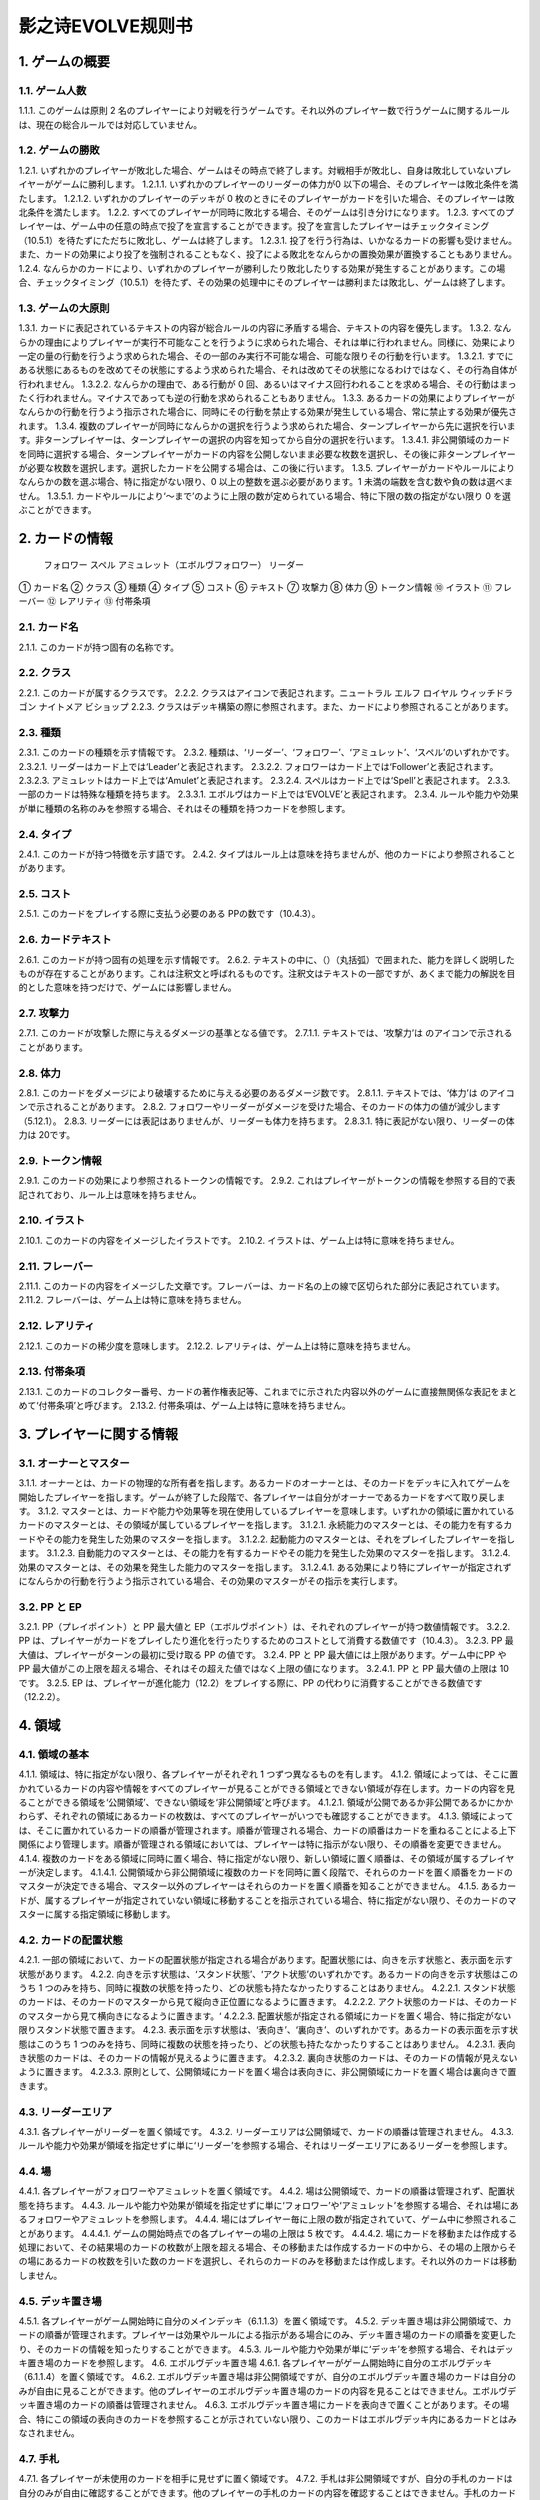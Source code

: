 ======
影之诗EVOLVE规则书
======

1. ゲームの概要 
======

1.1. ゲーム人数
------
1.1.1. このゲームは原則 2 名のプレイヤーにより対戦を行うゲームです。それ以外のプレイヤー数で行うゲームに関するルールは、現在の総合ルールでは対応していません。

1.2. ゲームの勝敗
------
1.2.1. いずれかのプレイヤーが敗北した場合、ゲームはその時点で終了します。対戦相手が敗北し、自身は敗北していないプレイヤーがゲームに勝利します。
1.2.1.1. いずれかのプレイヤーのリーダーの体力が0 以下の場合、そのプレイヤーは敗北条件を満たします。
1.2.1.2. いずれかのプレイヤーのデッキが 0 枚のときにそのプレイヤーがカードを引いた場合、そのプレイヤーは敗北条件を満たします。
1.2.2. すべてのプレイヤーが同時に敗北する場合、そのゲームは引き分けになります。
1.2.3. すべてのプレイヤーは、ゲーム中の任意の時点で投了を宣言することができます。投了を宣言したプレイヤーはチェックタイミング（10.5.1）を待たずにただちに敗北し、ゲームは終了します。
1.2.3.1. 投了を行う行為は、いかなるカードの影響も受けません。また、カードの効果により投了を強制されることもなく、投了による敗北をなんらかの置換効果が置換することもありません。
1.2.4. なんらかのカードにより、いずれかのプレイヤーが勝利したり敗北したりする効果が発生することがあります。この場合、チェックタイミング（10.5.1）を待たず、その効果の処理中にそのプレイヤーは勝利または敗北し、ゲームは終了します。

1.3. ゲームの大原則
------
1.3.1. カードに表記されているテキストの内容が総合ルールの内容に矛盾する場合、テキストの内容を優先します。
1.3.2. なんらかの理由によりプレイヤーが実行不可能なことを行うように求められた場合、それは単に行われません。同様に、効果により一定の量の行動を行うよう求められた場合、その一部のみ実行不可能な場合、可能な限りその行動を行います。
1.3.2.1. すでにある状態にあるものを改めてその状態にするよう求められた場合、それは改めてその状態になるわけではなく、その行為自体が行われません。
1.3.2.2. なんらかの理由で、ある行動が 0 回、あるいはマイナス回行われることを求める場合、その行動はまったく行われません。マイナスであっても逆の行動を求められることもありません。
1.3.3. あるカードの効果によりプレイヤーがなんらかの行動を行うよう指示された場合に、同時にその行動を禁止する効果が発生している場合、常に禁止する効果が優先されます。
1.3.4. 複数のプレイヤーが同時になんらかの選択を行うよう求められた場合、ターンプレイヤーから先に選択を行います。非ターンプレイヤーは、ターンプレイヤーの選択の内容を知ってから自分の選択を行います。
1.3.4.1. 非公開領域のカードを同時に選択する場合、ターンプレイヤーがカードの内容を公開しないまま必要な枚数を選択し、その後に非ターンプレイヤーが必要な枚数を選択します。選択したカードを公開する場合は、この後に行います。
1.3.5. プレイヤーがカードやルールによりなんらかの数を選ぶ場合、特に指定がない限り、0 以上の整数を選ぶ必要があります。1 未満の端数を含む数や負の数は選べません。
1.3.5.1. カードやルールにより‘～まで’のように上限の数が定められている場合、特に下限の数の指定がない限り 0 を選ぶことができます。

2. カードの情報
======
 フォロワー スペル アミュレット（エボルヴフォロワー） リーダー
① カード名
② クラス
③ 種類
④ タイプ
⑤ コスト
⑥ テキスト
⑦ 攻撃力
⑧ 体力
⑨ トークン情報
⑩ イラスト
⑪ フレーバー
⑫ レアリティ
⑬ 付帯条項

2.1. カード名
------
2.1.1. このカードが持つ固有の名称です。

2.2. クラス
------
2.2.1. このカードが属するクラスです。
2.2.2. クラスはアイコンで表記されます。ニュートラル エルフ ロイヤル ウィッチドラゴン ナイトメア ビショップ
2.2.3. クラスはデッキ構築の際に参照されます。また、カードにより参照されることがあります。

2.3. 種類
------
2.3.1. このカードの種類を示す情報です。
2.3.2. 種類は、‘リーダー’、‘フォロワー’、‘アミュレット’、‘スペル’のいずれかです。
2.3.2.1. リーダーはカード上では‘Leader’と表記されます。
2.3.2.2. フォロワーはカード上では‘Follower’と表記されます。
2.3.2.3. アミュレットはカード上では‘Amulet’と表記されます。
2.3.2.4. スペルはカード上では‘Spell’と表記されます。
2.3.3. 一部のカードは特殊な種類を持ちます。
2.3.3.1. エボルヴはカード上では‘EVOLVE’と表記されます。
2.3.4. ルールや能力や効果が単に種類の名称のみを参照する場合、それはその種類を持つカードを参照します。

2.4. タイプ
------
2.4.1. このカードが持つ特徴を示す語です。
2.4.2. タイプはルール上は意味を持ちませんが、他のカードにより参照されることがあります。

2.5. コスト
------
2.5.1. このカードをプレイする際に支払う必要のある PPの数です（10.4.3）。

2.6. カードテキスト
------
2.6.1. このカードが持つ固有の処理を示す情報です。
2.6.2. テキストの中に、（）（丸括弧）で囲まれた、能力を詳しく説明したものが存在することがあります。これは注釈文と呼ばれるものです。注釈文はテキストの一部ですが、あくまで能力の解説を目的とした意味を持つだけで、ゲームには影響しません。

2.7. 攻撃力
------
2.7.1. このカードが攻撃した際に与えるダメージの基準となる値です。
2.7.1.1. テキストでは、‘攻撃力’は のアイコンで示されることがあります。

2.8. 体力
------
2.8.1. このカードをダメージにより破壊するために与える必要のあるダメージ数です。
2.8.1.1. テキストでは、‘体力’は のアイコンで示されることがあります。
2.8.2. フォロワーやリーダーがダメージを受けた場合、そのカードの体力の値が減少します（5.12.1）。
2.8.3. リーダーには表記はありませんが、リーダーも体力を持ちます。
2.8.3.1. 特に表記がない限り、リーダーの体力は 20です。

2.9. トークン情報
------
2.9.1. このカードの効果により参照されるトークンの情報です。
2.9.2. これはプレイヤーがトークンの情報を参照する目的で表記されており、ルール上は意味を持ちません。

2.10. イラスト
------
2.10.1. このカードの内容をイメージしたイラストです。
2.10.2. イラストは、ゲーム上は特に意味を持ちません。

2.11. フレーバー
------
2.11.1. このカードの内容をイメージした文章です。フレーバーは、カード名の上の線で区切られた部分に表記されています。
2.11.2. フレーバーは、ゲーム上は特に意味を持ちません。

2.12. レアリティ
------
2.12.1. このカードの稀少度を意味します。
2.12.2. レアリティは、ゲーム上は特に意味を持ちません。

2.13. 付帯条項
------
2.13.1. このカードのコレクター番号、カードの著作権表記等、これまでに示された内容以外のゲームに直接無関係な表記をまとめて‘付帯条項’と呼びます。
2.13.2. 付帯条項は、ゲーム上は特に意味を持ちません。

3. プレイヤーに関する情報 
======

3.1. オーナーとマスター
------
3.1.1. オーナーとは、カードの物理的な所有者を指します。あるカードのオーナーとは、そのカードをデッキに入れてゲームを開始したプレイヤーを指します。ゲームが終了した段階で、各プレイヤーは自分がオーナーであるカードをすべて取り戻します。
3.1.2. マスターとは、カードや能力や効果等を現在使用しているプレイヤーを意味します。いずれかの領域に置かれているカードのマスターとは、その領域が属しているプレイヤーを指します。
3.1.2.1. 永続能力のマスターとは、その能力を有するカードやその能力を発生した効果のマスターを指します。
3.1.2.2. 起動能力のマスターとは、それをプレイしたプレイヤーを指します。
3.1.2.3. 自動能力のマスターとは、その能力を有するカードやその能力を発生した効果のマスターを指します。
3.1.2.4. 効果のマスターとは、その効果を発生した能力のマスターを指します。
3.1.2.4.1. ある効果により特にプレイヤーが指定されずになんらかの行動を行うよう指示されている場合、その効果のマスターがその指示を実行します。

3.2. PP と EP
------
3.2.1. PP（プレイポイント）と PP 最大値と EP（エボルヴポイント）は、それぞれのプレイヤーが持つ数値情報です。
3.2.2. PP は、プレイヤーがカードをプレイしたり進化を行ったりするためのコストとして消費する数値です（10.4.3）。
3.2.3. PP 最大値は、プレイヤーがターンの最初に受け取る PP の値です。
3.2.4. PP と PP 最大値には上限があります。ゲーム中にPP や PP 最大値がこの上限を超える場合、それはその超えた値ではなく上限の値になります。
3.2.4.1. PP と PP 最大値の上限は 10 です。
3.2.5. EP は、プレイヤーが進化能力（12.2）をプレイする際に、PP の代わりに消費することができる数値です（12.2.2）。

4. 領域 
======

4.1. 領域の基本
------
4.1.1. 領域は、特に指定がない限り、各プレイヤーがそれぞれ 1 つずつ異なるものを有します。
4.1.2. 領域によっては、そこに置かれているカードの内容や情報をすべてのプレイヤーが見ることができる領域とできない領域が存在します。カードの内容を見ることができる領域を‘公開領域’、できない領域を‘非公開領域’と呼びます。
4.1.2.1. 領域が公開であるか非公開であるかにかかわらず、それぞれの領域にあるカードの枚数は、すべてのプレイヤーがいつでも確認することができます。
4.1.3. 領域によっては、そこに置かれているカードの順番が管理されます。順番が管理される場合、カードの順番はカードを重ねることによる上下関係により管理します。順番が管理される領域においては、プレイヤーは特に指示がない限り、その順番を変更できません。
4.1.4. 複数のカードをある領域に同時に置く場合、特に指定がない限り、新しい領域に置く順番は、その領域が属するプレイヤーが決定します。
4.1.4.1. 公開領域から非公開領域に複数のカードを同時に置く段階で、それらのカードを置く順番をカードのマスターが決定できる場合、マスター以外のプレイヤーはそれらのカードを置く順番を知ることができません。
4.1.5. あるカードが、属するプレイヤーが指定されていない領域に移動することを指示されている場合、特に指定がない限り、そのカードのマスターに属する指定領域に移動します。

4.2. カードの配置状態
------
4.2.1. 一部の領域において、カードの配置状態が指定される場合があります。配置状態には、向きを示す状態と、表示面を示す状態があります。
4.2.2. 向きを示す状態は、‘スタンド状態’、‘アクト状態’のいずれかです。あるカードの向きを示す状態はこのうち 1 つのみを持ち、同時に複数の状態を持ったり、どの状態も持たなかったりすることはありません。
4.2.2.1. スタンド状態のカードは、そのカードのマスターから見て縦向き正位置になるように置きます。
4.2.2.2. アクト状態のカードは、そのカードのマスターから見て横向きになるように置きます。‘
4.2.2.3. 配置状態が指定される領域にカードを置く場合、特に指定がない限りスタンド状態で置きます。
4.2.3. 表示面を示す状態は、‘表向き’、‘裏向き’、のいずれかです。あるカードの表示面を示す状態はこのうち 1 つのみを持ち、同時に複数の状態を持ったり、どの状態も持たなかったりすることはありません。
4.2.3.1. 表向き状態のカードは、そのカードの情報が見えるように置きます。
4.2.3.2. 裏向き状態のカードは、そのカードの情報が見えないように置きます。
4.2.3.3. 原則として、公開領域にカードを置く場合は表向きに、非公開領域にカードを置く場合は裏向きで置きます。

4.3. リーダーエリア
------
4.3.1. 各プレイヤーがリーダーを置く領域です。
4.3.2. リーダーエリアは公開領域で、カードの順番は管理されません。
4.3.3. ルールや能力や効果が領域を指定せずに単に‘リーダー’を参照する場合、それはリーダーエリアにあるリーダーを参照します。

4.4. 場
------
4.4.1. 各プレイヤーがフォロワーやアミュレットを置く領域です。
4.4.2. 場は公開領域で、カードの順番は管理されず、配置状態を持ちます。
4.4.3. ルールや能力や効果が領域を指定せずに単に‘フォロワー’や‘アミュレット’を参照する場合、それは場にあるフォロワーやアミュレットを参照します。
4.4.4. 場にはプレイヤー毎に上限の数が指定されていて、ゲーム中に参照されることがあります。
4.4.4.1. ゲームの開始時点での各プレイヤーの場の上限は 5 枚です。
4.4.4.2. 場にカードを移動または作成する処理において、その結果場のカードの枚数が上限を超える場合、その移動または作成するカードの中から、その場の上限からその場にあるカードの枚数を引いた数のカードを選択し、それらのカードのみを移動または作成します。それ以外のカードは移動しません。

4.5. デッキ置き場
------
4.5.1. 各プレイヤーがゲーム開始時に自分のメインデッキ（6.1.1.3）を置く領域です。
4.5.2. デッキ置き場は非公開領域で、カードの順番が管理されます。プレイヤーは効果やルールによる指示がある場合にのみ、デッキ置き場のカードの順番を変更したり、そのカードの情報を知ったりすることができます。
4.5.3. ルールや能力や効果が単に‘デッキ’を参照する場合、それはデッキ置き場のカードを参照します。
4.6. エボルヴデッキ置き場
4.6.1. 各プレイヤーがゲーム開始時に自分のエボルヴデッキ（6.1.1.4）を置く領域です。
4.6.2. エボルヴデッキ置き場は非公開領域ですが、自分のエボルヴデッキ置き場のカードは自分のみが自由に見ることができます。他のプレイヤーのエボルヴデッキ置き場のカードの内容を見ることはできません。エボルヴデッキ置き場のカードの順番は管理されません。
4.6.3. エボルヴデッキ置き場にカードを表向きで置くことがあります。その場合、特にこの領域の表向きのカードを参照することが示されていない限り、このカードはエボルヴデッキ内にあるカードとはみなされません。

4.7. 手札
------
4.7.1. 各プレイヤーが未使用のカードを相手に見せずに置く領域です。
4.7.2. 手札は非公開領域ですが、自分の手札のカードは自分のみが自由に確認することができます。他のプレイヤーの手札のカードの内容を確認することはできません。手札のカードの順番は管理されません。
4.7.3. 手札にはプレイヤー毎に上限の数が指定されていて、ゲーム中に参照されることがあります。
4.7.3.1. ゲームの開始時点での各プレイヤーの手札の上限は 7 枚です。

4.8. EX エリア
------
4.8.1. 各プレイヤーが未使用のカードを相手に公開して置く領域です。
4.8.2. EX エリアは公開領域です。EX エリアのカードの順番は管理されません。
4.8.3. EX エリアにはプレイヤー毎に上限の数が指定されていて、ゲーム中に参照されることがあります。
4.8.3.1. ゲームの開始時点での各プレイヤーの EXエリアの上限は 5 枚です。
4.8.3.2. EX エリアにカードを移動または作成する処理において、その結果 EX エリアのカードの枚数が上限を超える場合、その移動または作成するカードの中から、その EX エリアの上限からその EX エリアにあるカードの枚数を引いた数のカードを選択し、それらのカードのみを移動または作成します。それ以外のカードは移動または作成しません。
4.8.3.3. EX エリアのカードになんらかの効果が適用されている状態で、そのカードが EX エリアから直接場に出る場合、場に置かれたカードにも同じ効果が適用されます。

4.9. 墓場
------
4.9.1. 各プレイヤーの使用済みのカードを置く領域です。
4.9.2. 墓場は公開領域です。この領域のカードは表向きで置き、いずれのプレイヤーも自由に内容を見ることができます。墓場のカードの順番は管理されません。

4.10. 消滅領域
------
4.10.1. 各プレイヤーの消滅したカードを置く領域です。
4.10.2. 消滅領域は原則として公開領域で、この領域のカードは表示面の状態を持ちます。特に指示がない限り、消滅したカードは表向きで置きます。消滅領域のカードの順番は管理されません。

4.11. 解決領域
------
4.11.1. ゲームの進行中に、カードや能力を一時的に置く領域です。解決領域は両プレイヤーが共有して使用する領域が 1 つだけ存在します。
4.11.2. 解決領域は公開領域で、カードの順番が管理されます。この領域にカードを置く場合、これまでに置かれているカードの上に置きます。

4.12. 進化領域
------
4.12.1. 各プレイヤーが進化に使用したエボルヴカードを置く領域です。
4.12.2. 進化領域は公開領域で、カードの順番は管理されません。

5. 特定表記 
======

5.1. 概要
------
5.1.1. 特定表記とは、このゲームを行う際に特別な意味を持つ行動の指示または状態、またはテキスト上の表記を意味します。

5.2. PP
------
5.2.1. テキスト中に緑色の丸つき数字 で表記される数は、その数の PP（3.2.2）を意味します。

5.3. スタンドする/アクトする
------
5.3.1. カードを‘スタンドする’または‘アクトする’指示がある場合、指定されたカードの向きをその指示に応じて、スタンド状態かアクト状態にします。

5.4. 置く/出す
------
5.4.1. カードを指定領域に‘置く’あるいは‘出す’指示がある場合、そのカードをその領域に移動します。
5.4.2. ‘『（トークン名称）』（数値）枚を（領域）に置く’指示がある場合、その名称のトークンを自分の指定の領域に指定数作成します（9.1.2）。
5.4.2.1. ‘『（トークン名称）』を（指定数）出す’指示は‘『（トークン名称）』を自分の場に置く’を意味します。

5.5. 破壊する
------
5.5.1. 場のカードを‘破壊する’指示がある場合、そのカードをオーナーの墓場に移動します。

5.6. 消滅する
------
5.6.1. カードを‘消滅する’指示がある場合、そのカードをオーナーの消滅領域に移動します。

5.7. 探す
------
5.7.1. デッキから特定条件のカードを‘探す’指示がある場合、デッキの内容を自分のみが確認し、該当するカードを見つけます。
5.7.1.1. 特定条件が枚数のみの場合、その枚数のカードを見つける義務があります。見つけないことは選択できません。
5.7.1.2. 特定条件に枚数以外の条件がある場合、デッキ内にそのカードがあることは保証されません。その条件に合致するカードがあっても、そのカードを見つけないことを選択できます。
5.7.2. デッキからカードを探し、その見つけたカードを指定の領域に移動した、またはカードを見つけなかった後、そのデッキをシャッフルします。

5.8. シャッフルする
------
5.8.1. デッキを‘シャッフルする’指示がある場合、そのデッキ置き場が属するプレイヤーは、そのデッキ置き場にあるカードの順番を無作為に変更します。
5.8.1.1. デッキ置き場が 0 枚または 1 枚の状態のときにそのデッキ置き場をシャッフルする指示がある場合、そこにあるカードの順番は変更されませんが、シャッフルは行われたものとして扱います。

5.9. 引く
------
5.9.1. カードを‘1 枚引く’指示がある場合、指定プレイヤーのデッキ置き場の一番上のカードを、指定プレイヤーの手札に移動します。
5.9.1.1. この指示の実行の際に、そのプレイヤーのデッキ置き場にカードがない場合、そのプレイヤーは次のルール処理でゲームに敗北します（11.2.2）。
5.9.2. カードを‘N 枚引く’指示がある場合、指定プレイヤーはカードを 1 枚引く行動を N 回繰り返します。
5.9.3. カードを‘N 枚まで引く’指示がある場合、指定プレイヤーは以下を実行します。
5.9.3.1. 指定プレイヤーはこの指示を終了することができます。
5.9.3.2. 指定プレイヤーはカードを 1 枚引きます。
5.9.3.3. この指示により 5.9.3.2 を実行した回数が N回に達していた場合、この指示を終了します。そうでない場合、5.9.3.1 に戻ります。

5.10. 上から見る
------
5.10.1. ‘デッキを上から N 枚見る’指示がある場合、指定プレイヤーはそのデッキ置き場の一番上から N 枚の情報を知ることができます。
5.10.2. ‘デッキ置き場を上から N 枚まで見る’指示がある場合、以下を実行します。
5.10.2.1. 枚数として 1 を指定します。
5.10.2.2. 指定プレイヤーはこの指示を終了することができます。
5.10.2.3. 指定プレイヤーは、デッキ置き場の一番上から指定枚数枚目のカードの情報を知ることができます。
5.10.2.4. この指示により 5.10.2.3 を実行した回数がN 回に達していた場合、この指示を終了します。そうでない場合、5.10.2.2 に戻ります。

5.11. 入れ替える
------
5.11.1. あるカードと別のカードを‘入れ替える’指示がある場合、その前者のカードを後者のカードのある領域へ、後者のカードを前者のカードのある領域へ同時に移動します。
5.11.2. なんらかの理由で、入れ替える指示の実行時にいずれかのカードがもう一方の領域へ移動できない場合、その指示は実行されません。

5.12. ダメージ（を与える）
------
5.12.1. フォロワーやリーダーに‘（数値）ダメージ’または‘（数値）ダメージを与える’指示がある場合、そのフォロワーやリーダーの体力を（数値）に等しい値減少させます。
5.12.1.1. これにより、体力は負の値になることがありえます。

5.13. （PP を）回復する
------
5.13.1. あるプレイヤーの PP をある値‘回復する’指示がある場合、そのプレイヤーの現在の PP にその値を加算します。
5.13.1.1. これによりそのプレイヤーの PP がそのプレイヤーの PP 最大値を超える場合、その PPは PP にその値を加算するのではなくその PP最大値になります。

5.14. 進化する
------
5.14.1. あるフォロワーを‘進化する’指示がある場合、そのフォロワーのオーナーのエボルヴデッキ置き場のカードのうちそのフォロワーと同じカード名のカードを 1 枚公開し、それをそのオーナーの進化領域に置いた上で、それを場のフォロワーに関連付けます。
5.14.1.1. この処理を実行することにより、このフォロワーが‘進化した’事象が発生します。
5.14.1.2. ゲーム上はこの関連付けは、元のフォロワーに進化領域のフォロワーを重ねることで示します。
5.14.2. これ以降、場のフォロワーに進化領域のカードが関連付けられている間、そのフォロワーのカードの情報は、コストを除きその進化領域のカードの情報を持つものとして扱います（10.9.1.1.1）。
5.14.3. フォロワーが進化した場合においても、そのフォロワーは引き続きそれ以前と同一のフォロワーであるとみなされます。それのカードのスタンド/アクト状態は変わらず、それに適用されていた効果も引き続き適用され続けます。それがダメージ等により元の体力から失った体力は、進化後も同じ値が失われています。
5.14.4. 場のフォロワーが場以外に移動する場合、その移動直後にそのカードに関連付けられている進化領域とのカードとの関連付けを失います。

5.15. 変身する
------
5.15.1. あるカードを‘『（トークン名）』に変身する’指示がある場合、そのカードを消滅し、新たにその領域に（ト―クン名）のトークンを、消滅したカードの枚数と同じ数作成します。

5.16. チョイスする
------
5.16.1. テキストに‘チョイスする’指示がある場合、その後の選択肢からそのチョイスで指定された個数の選択肢を選択し、その内容を実行します。
5.16.1.1. 選択肢は‘【（数値）】（テキスト）’という形で表記され、次の数値表記の直前まで、またはその能力のテキストの最後までがその数値に対応する選択肢です。
5.16.1.2. この処理によりある選択肢を選択した場合、その処理においてはそれ以外の選択肢は存在しないものとして扱います。

6. ゲームの準備 
======

6.1. カードの準備
------
6.1.1. 各プレイヤーは、ゲームの開始前に自身のカードによるリーダーカードとメインデッキとエボルヴデッキを用意します。
6.1.1.1. リーダーカードは 1 枚のみ用意します。
6.1.1.2. メインデッキやエボルヴデッキのカードのクラスは、リーダーと同一のクラスかニュートラルである必要があります。
6.1.1.3. メインデッキは 40 枚以上 50 枚以下のカードで構成します。メインデッキ内にはリーダーカードや特殊な種類がエボルヴやトークンであるカードは入れられません。
6.1.1.4. エボルヴデッキは 0 枚以上 10 枚以下のカードで構成します。エボルヴデッキ内には特殊な種類がエボルヴであるカードのみが入れられます。
6.1.1.5. 同一のカード名のカードは、メインデッキとエボルヴデッキにそれぞれ 3 枚ずつ（計 6 枚）まで入れることができます。
6.1.2. デッキの構築条件に関する永続能力は、上記のデッキ構築条件を置換する置換効果として適用されます。ゲームの開始以降はその能力は無効（10.3.2）になります。

6.2. ゲーム前の手順
------
6.2.1. ゲームの開始前に、各プレイヤーは以下の手順を実行します。
6.2.1.1. このゲームで使用する自身のリーダーカードとメインデッキとエボルヴデッキを提示します。
6.2.1.1.1. エボルヴデッキのカードが 0 枚である場合は、エボルヴデッキがないことを提示します。
6.2.1.2. 各プレイヤーはリーダーカードをリーダーエリアに置きます。
6.2.1.3. 各プレイヤーはメインデッキを自身のデッキ置き場に置き、それをシャッフルします。
6.2.1.4. エボルヴデッキのある各プレイヤーはエボルヴデッキをエボルヴデッキ置き場に置きます。
6.2.1.5. 無作為にいずれか 1 人のプレイヤーを決定し、そのプレイヤーは自分が先攻か後攻かを選択します。
6.2.1.6. 各プレイヤーは自分のデッキの一番上から
4 枚のカードを自分の手札に移動します。
6.2.1.7. 先攻プレイヤーから順に各プレイヤーは、望むのであれば自分の手札のカードを任意の順で自分のメインデッキの一番下に移動し、自分のデッキの一番上から 4 枚のカードを自分の手札に移動することができます。これは各プレイヤーが 1 回ずつのみ実行できます。
6.2.1.8. 各プレイヤーの PP と PP 最大値を 0 にします。
6.2.1.9. 先攻プレイヤーの EP を 0 に、後攻プレイヤーの EP を 3 にします。
6.2.1.10. 各リーダーの体力を 20 にします。
6.2.1.11. 先攻プレイヤーをターンプレイヤーとして、ゲームを開始します。

7. ゲームの進行 
======

7.1. 概要
------
7.1.1. ゲームは‘ターン’と呼ばれる手順を繰り返すことで進められます。あるターン中は、いずれかのプレイヤーがターンプレイヤーとなり、そうでないプレイヤーは非ターンプレイヤーとなります。
7.1.2. ターンプレイヤーは、7.2 から 7.4 で示された順に従って各フェイズを実行します。

7.2. スタートフェイズ
------
7.2.1. ターンプレイヤーは、自身の PP 最大値が 10 未満である場合は PP 最大値を＋1 します。
7.2.2. ターンプレイヤーは、自身の PP を自身の PP 最大値に等しい値にします。
7.2.3. ターンプレイヤーは、自身の場にあるカードをすべてスタンドします。
7.2.4. ターンプレイヤーは、カードを 1 枚引きます。
7.2.4.1. 先攻プレイヤーは、自身の最初のターンではカードを引きません。
7.2.5. チェックタイミングが発生します。このチェックタイミングで行うべき処理がすべて終了したら、メインフェイズに進みます。

7.3. メインフェイズ
------
7.3.1. ‘自分のメインフェイズが来たとき’の誘発条件が発生し、チェックタイミングが発生します。
7.3.2. ターンプレイヤーは以下のいずれかを実行します。* 手札か EX エリアのカードを 1 枚プレイする（8.2）。* 自分がマスターであるカードの起動能力を 1 つプレイする（8.3）。* 自分がマスターであるフォロワー1 体による攻撃を行う（8.4）。* メインフェイズを終了する。
7.3.3. 7.3.2 でメインフェイズの終了を選択した場合、エンドフェイズに進みます。それ以外を選択した場合、チェックタイミングが発生し、その後再び 7.3.2 に戻ります。

7.4. エンドフェイズ
------
7.4.1. ‘エンドフェイズが来たとき’で示されている誘発条件が発生します。
7.4.2. ターンプレイヤーは、自分のフォロワーのうち【守護】を持っているものを望む数選択し、それらをアクトします。
7.4.3. 非ターンプレイヤーは、以下のいずれかを実行します。* 手札か EX エリアの【クイック】を持つカードを 1 枚プレイする（10.6）。* 何もしない。
7.4.4. 7.4.3 でカードをプレイした場合、チェックタイミングが発生し、その後再び 7.4.3 に戻ります。
7.4.5. ターンプレイヤーは、自身の手札のカードの枚数が手札の上限を超えている場合、超過分の枚数に等しい枚数の手札のカードを選択し、それらを自身の墓場に移動します。これによりカードを墓場に置いた場合、その後にチェックタイミングが発生し、再び
7.4.5 に戻ります。
7.4.6. すべての‘ターンの終わりまで’を期限とする効果や‘そのターン中’期限とする効果が取り除かれます。
7.4.7. このターンを終えます。その後、このターンの非ターンプレイヤーをターンプレイヤーとして新たなターンを開始します。

8. メインフェイズに実行できる処理
====== 

8.1. 概要
------
8.1.1. 以下はターンプレイヤーが自分のメインフェイズ中に行うことができる処理の詳細です。
8.1.2. 原則として、各項目の指定の内容を一部でも実行できない場合、その処理の実行は選択できません。

8.2. 手札か EX エリアのカードのプレイ
------
8.2.1. ターンプレイヤーは自分の手札か EX エリアにあるカードを 1 枚指定し、そのカードのコストの値と同じ値の PP をコストとして支払うことでプレイすることができます（10.6）。

8.3. 起動能力のプレイ
------
8.3.1. ターンプレイヤーは自分がマスターであるフォロワーかアミュレットの起動能力を 1 つ指定し、それをプレイすることができます（10.6）。
8.3.2. これによりいずれかの進化能力（12.2）を指定することは、1 ターンに 1 回のみ実行できます。

8.4. フォロワーによる攻撃
------
8.4.1. ターンプレイヤーは自分がマスターであるフォロワーで、相手のフォロワーやリーダーを攻撃することができます。その場合、以下の手順に従います。
8.4.2. 攻撃フォロワーとして、自分がマスターであるスタンド状態のフォロワーを 1 体選択します。
8.4.2.1. 攻撃フォロワーとして選択できるのは、以下のいずれかです。* このターンの最初から連続して自分の場にいるフォロワー（このターンに進化したものを含む）* このターンに進化したフォロワー
8.4.3. 攻撃目標を選択します。
8.4.3.1. 攻撃目標として選択できるのは、以下のいずれかです。* 非ターンプレイヤーがマスターであるアクト状態のフォロワー1 体* 攻撃フォロワーがこのターンの最初から連続して自分の場にいる場合、非ターンプレイヤーのリーダー
8.4.3.2. なんらかの理由で攻撃目標を選択できない場合、このフォロワーによる攻撃は不正となり、ゲームはフォロワーによる攻撃を選択する前まで戻されます。
8.4.4. 攻撃フォロワーをアクトします。
8.4.5. 攻撃フォロワーが‘攻撃した’事象が発生します。
8.4.5.1. 攻撃目標がフォロワーである場合、これ以降、攻撃フォロワーと攻撃目標の両方が場にある限り、‘交戦’状態であるとみなします。
8.4.6. チェックタイミングが発生します。
8.4.7. 非ターンプレイヤーは、以下のいずれかを実行します。* 手札か EX エリアの【クイック】を持つカードを 1 枚プレイする（10.6）。* 何もしない。
8.4.8. 8.4.7 でカードをプレイした場合、チェックタイミングが発生し、その後再び 8.4.7 に戻ります。
8.4.9. この時点で攻撃フォロワーが場に存在する場合、攻撃フォロワーはその攻撃力に等しいダメージを攻撃目標に与えます。
8.4.9.1. 攻撃目標がフォロワーである場合、攻撃フォロワーが上記ダメージを与えるのと同時に、攻撃目標はその攻撃力に等しいダメージを攻撃フォロワーに与えます。
8.4.9.2. この時点で攻撃フォロワーと攻撃目標が交戦状態である場合、攻撃フォロワーと攻撃目標が互いに‘交戦した’事象が発生します。
8.4.10. チェックタイミングが発生します。
8.4.11. これによりこの攻撃が終了し、攻撃フォロワーと攻撃目標が交戦状態である場合、交戦状態が終了します。

9. 特殊なカード類に関する処理 
======

9.1. トークン
------
9.1.1. ゲーム中、いずれかの領域にカードと同様の扱いをする‘トークン’が作成されることがあります。
9.1.1.1. トークンはカードではありませんが、カードと同様に扱い、それが存在する領域でのカードの枚数に数え、カードに適用される効果の適用を受けます。
9.1.2. ある領域にトークンを‘作成する’とは、その領域に指定のトークンが存在する状態にすることを意味します。
9.1.2.1. 作成されたトークンのオーナーやマスターは、そのトークンが作成された領域が属するプレイヤーです。
9.1.2.2. トークンをある領域に作成した場合、そのトークンはその領域に置いたものとみなされます。
9.1.2.3. そのトークンがどのような情報を持つかは、そのトークンのカード名により決定します。情報の詳細は巻末の付録を参照してください。
9.1.3. あるトークンを‘消去する’とは、そのトークンを現在ある領域から取り除き、そこに存在しない状態にすることを意味します。
9.1.3.1. トークンがある領域で消去された場合、その領域を離れたものとみなされます。
9.1.4. トークンは存在できる領域が制限されます。
9.1.4.1. 種類がフォロワーやアミュレットであるトークンは、EX エリアか場でのみ存在できます。
9.1.4.2. 種類がスペルであるトークンは、EX エリアか解決領域でのみ存在できます。
9.1.4.3. あるトークンが存在できる領域以外の領域に移動した場合、その移動を行った直後に、その領域で消去されます。この処理はチェックタイミングを待たず、なんらかの効果の途中で移動を行った場合は、その移動の続きを行うよりも前に実行されます。
9.1.5. ゲーム中でトークンを使用する場合、両プレイヤーの合意の上で、両プレイヤーが明示的に理解でき、他の通常のカードとは区別できるカード状のものを使用してください。

10. カードや能力のプレイと解決 
======

10.1. 能力の種別
------
10.1.1. 能力は、起動能力、自動能力、永続能力の 3 種類に分けられます。
10.1.1.1. 起動能力とは、プレイタイミングが与えられたプレイヤーが、コストを支払うことによって能動的に実行する能力を指します。
10.1.1.1.1. 起動能力は、カード上では「 （コスト）：（効果）」と表記されています。（コスト）部分がプレイするためのコストで、それに続くテキストが、その起動能力を解決することで発生する効果を指します。
10.1.1.2. 自動能力とは、その能力に示された事象がゲーム中で発生することにより、自動的にプレイされる能力を指します。
10.1.1.2.1. 自動能力は、カード上では原則として「（条件）とき、（効果）」と表記されています。
10.1.1.2.1.1.この表記における（条件）で示された事象を‘誘発条件’と言い、自動能力の誘発条件が満たされていることを、「（その自動能力が）誘発している」と言います。
10.1.1.2.2. 自動能力の一部は、「（条件）とき、（コスト）：（効果）」と表記されています。この場合、この自動能力をプレイするためには（コスト）で示されたコストの支払いが必要です。
10.1.1.3. 永続能力とは、その能力が有効な期間、常になんらかの効果を発生している能力を指します。
10.1.1.3.1. 起動能力や自動能力の表記に該当しない能力は、原則として永続能力です。

10.2. 効果の種別
------
10.2.1. 効果は単発効果、継続効果、置換効果の 3 種類に分けられます。
10.2.1.1. 単発効果とは、解決中にその指示を実行し、それで効果が終了するものを指します。
10.2.1.2. 継続効果とは、一定の期限の間（期間が特に指定されていない、すなわち「このゲーム中」であるものを含みます）、その効果が有効であるものを指します。
10.2.1.3. 置換効果とは、ゲーム中にある事象が発生する場合、それを実行するのではなく別な事象を実行するものを指します。
10.2.1.3.1. 能力に「（行動 A）する代わりに（行動B）する」と表記されている場合、その能力により発生する効果は置換効果です。
10.2.1.3.2. 与えるまたは受けるダメージの点数を増減する効果は置換効果です。

10.3. 有効な能力と無効な能力
------
10.3.1. なんらかの効果により、特定の効果が“有効”であったり“無効”であったりすることがあります。この場合、以下に従った処理を行います。
10.3.2. なんらかの効果の一部あるいは全部が特定の条件下で無効であると表記されている場合、その条件下で、その部分は能力としては存在しますが、効果を発生することはありません。その効果が本来なんらかの選択を求める場合、その選択は行いません。
10.3.3. なんらかの効果の一部あるいは全部が特定の条件下で有効であると表記されている場合、その条件が満たされていない状態では、その部分は無効です。
10.3.4. フォロワーやアミュレットのカードが持つ能力は、特に指示がない限り、そのカードが場にある間のみ有効です。

10.4. コストと支払い
------
10.4.1. カードや能力のコストとして、特定の行動が指示される場合があります。
10.4.2. ‘コストを支払う’とは‘コストで示された行動を実行する’を意味します。
10.4.2.1. コストに複数の行動がある場合、テキストの先頭に近い方から順に実行します。
10.4.2.2. コストのうち一部または全部を支払うことが不可能である場合、このコストはまったく支払うことはできません。
10.4.3. コストのうち、その中で領域やカードやなんらかのプレイヤーに属するもの（PP 等）を指定し、かつそれが具体的に特定プレイヤーを指定していない場合、それはそのコストを要求するカードや能力のマスターがそのプレイヤーであるものとします。
10.4.4. コストのうち、PP（5.2）で表記されるものは‘（数値）以上ある自分の PP を（数値）減少する’を意味します。
10.4.5. コストのうち、ある数値を指定の値減少させるものは、その指定の値以上あるその数値を指定の値減少させることを意味します。
10.4.6. コストのうち、 は‘場のスタンド状態のこのカードをアクトする’を意味します。
10.4.6.1. このコストは、このコストをもつカードが場に出たターンであっても実行する事が可能です。

10.5. チェックタイミング
------
10.5.1. チェックタイミングとは、ゲーム中で発生したルール処理や自動能力のプレイを行う時点を指します。
10.5.1.1. チェックタイミングにおいては、まずルール処理がすべて解決され、解決するべきルール処理がなくなってから、誘発条件を満たした自動能力のプレイと解決を行います。詳しくは
10.5.2 を参照してください。
10.5.2. チェックタイミングが発生した場合、ゲームは以下の手順で進行します。
10.5.2.1. 現在処理を行うべきルール処理すべてを同時に実行します。その結果新たに行うべきルール処理が発生している場合、この手順を行うべきルール処理が残っている間繰り返します。
10.5.2.2. ターンプレイヤーがマスターであるいずれかの自動能力が待機状態になっている場合、ターンプレイヤーはそのうち 1 つを選び、プレイと解決を行い、その後 10.5.2.1 に戻ります。
10.5.2.3. 非ターンプレイヤーがマスターであるいずれかの自動能力が待機状態になっている場合、非ターンプレイヤーはそのうち 1 つを選び、プレイと解決を行い、その後 X10.5.2.1 に戻ります。
10.5.2.4. チェックタイミングを終了します。

10.6. プレイと解決
------
10.6.1. 起動能力や自動能力や手札のカードは、プレイすることによって解決され、効果を発生します。永続能力はプレイされることはなく、常に効果を発生し続けています。
10.6.2. カードや能力をプレイする場合は、以下の手順に従います。
10.6.2.1. プレイするカードや能力を指定します。プレイするのがカードである場合、それを公開し、解決領域に移動します。
10.6.2.1.1. プレイするのが EX エリアのカードで、そのカードになんらかの効果が適用されている場合、移動した解決領域のそのカードにも同じ効果が適用されます。
10.6.2.2. カードや能力に、プレイのための前提となる選択肢がある場合、それを選択します。
10.6.2.2.1. これには‘任意である追加コストの支払いを行うか否か’が含まれます。
10.6.2.3. そのカードがなんらかの事物を‘選ぶ’場合、それ（以下‘目標’）を選びます。
10.6.2.4. 選ぶ数が指定されている場合、それが可能な限りその数になるまで目標を選ぶ義務があります。選ぶことができる場合に、選ばないことを選択することはできません。
10.6.2.4.1. 選ぶ数が「～まで」や「好きな枚数」と表記されている場合、0 から指定された数までの間で任意の数の目標を選ぶことができます。
10.6.2.4.1.1.このカードや能力でなんらかの値を割り振る場合（10.6.2.5）、1 から適切な割り振りの上限までの値を指定する必要があります。
10.6.2.4.2. 選ぶ数が指定されている場合に、指定された数のうち一部を選ぶことが不可能である場合、可能な限りの目標を選び、それらに対して指定された効果を与えます。
10.6.2.4.3. 1 以上の選ぶ数が指定されている場合に、目標を 1 つも選べない場合、このカードや能力はプレイできません。このカードや能力のプレイは取り消され、ゲームはこのカードや能力をプレイすることを選択する前まで戻されます。
10.6.2.5. このカードや能力がなんらかの値を割り振る場合、その割り振りを決定します。
10.6.2.5.1. 値の割り振りを決定する際、そのために 10.6.2.4 で割り振る先として目標を選んでいる場合、その各目標に対して 1 単位以上の割り振りを行う義務があります。これが行えない場合、その目標の選び方は不正で、ゲームはこの目標を選ぶ前の状態まで巻き戻されます。
10.6.2.5.1.1.なんらかの理由でこれにより適正に目標を選ぶことができない場合、このカードや能力のプレイは不正で、ゲームはこのカードや能力をプレイする前の状態まで巻き戻されます。
10.6.2.6. プレイするためのコストがある場合、そのコストを決定し、すべてのコストを支払います。
10.6.2.6.1. コストとして行われる処理の一部が置換効果により他の処理になった場合でも、その元となった処理は実行されたものとみなされます。
10.6.2.6.2. なんらかの理由でこの時点でこのコストを支払うことができない場合、このカードや能力のプレイは取り消され、ゲームはこのカードや能力をプレイすることを選択する前まで戻されます。
10.6.2.7. プレイするカードがフォロワーかアミュレットである場合、この時点で自分の場のカードが上限枚数以上でないかを確認します。上限枚数以上である場合、このフォロワーやアミュレットのプレイは認められず、ゲームはこのカードをプレイする前の状態まで巻き戻されます。
10.6.2.8. カードや能力の解決を行います。
10.6.2.8.1. プレイしたカードがフォロワーやアミュレットであり、自分の場のカードの枚数がその上限未満である場合、それを自分の場に移動します。
10.6.2.8.1.1.解決領域のカードになんらかの効果が適用されている場合、場に置かれたカードにも同じ効果が適用されます。
10.6.2.8.2. プレイしたのがスペルや起動能力や自動能力である場合、そのテキストや能力に示された効果を、表記の順に従って実行します。
10.6.2.8.2.1.なんらかの理由でその起動能力や自動能力を持っていたカードが元の領域になかった場合でも、その能力は解決します。
10.6.2.8.3. この時点で解決領域にカードや能力が残っている場合、それがカードならオーナーの墓場に移動し、それが能力なら解決領域から取り除きます。

10.7. 自動能力の処理
------
10.7.1. 自動能力とは、特定の誘発条件が発生したときに、その後に発生したチェックタイミングでプレイされる能力を指します。
10.7.2. なんらかの自動能力の誘発条件が満たされた場合、その自動能力は待機状態になります。
10.7.2.1. 自動能力の誘発条件が複数回満たされた場合、その自動能力はその回数分待機状態になります。
10.7.3. チェックタイミングが発生した段階で、自動能力のプレイを求められているプレイヤーは、自身がマスターである自動能力のうち待機状態のものを 1 つ選び、それをプレイします。プレイされた能力の解決後、その自動能力の待機状態が 1 回取り消されます。
10.7.3.1. 待機状態の自動能力のプレイは強制で、プレイしないことを選択することはできません。ただし、自身がマスターである自動能力が複数待機している場合、そのうちのどれを先にプレイするかを選ぶことは可能です。
10.7.3.1.1. 自動能力が任意でコストを支払うことによってプレイすることを選択できる場合、それを支払わないことを選択し、プレイしないことを選ぶことができます。
10.7.3.2. なんらかの理由で、選んだ待機状態の自動能力がプレイされない場合、その待機状態は 1 回取り消されます。
10.7.3.2.1. 自動能力が任意でコストを支払うことによってプレイすることを選択できる場合に、それを支払わないことを選択し、プレイしないことを選んだ場合、その待機状態は1 回取り消されます。
10.7.4. あるカードが領域を移動することを誘発条件とする自動能力が存在します。これを領域移動誘発と呼びます。
10.7.4.1. 領域移動誘発による自動能力が、その自動能力が有効であるか、あるいはその能力を誘発させたカードの情報や状態を求める場合があります。その場合、以下に従ってその情報を調べます。
10.7.4.1.1. カードが公開領域から非公開領域、あるいは非公開領域から公開領域に移動することによって誘発する自動能力がカードの情報を求める場合、そのカードが公開領域にある状態での情報を用います。
10.7.4.1.2. カードが場からそれ以外の領域に移動することによって誘発する自動能力がカードの情報を求める場合、そのカードが場にある状態での情報を用います。
10.7.4.1.3. 上記 10.7.4.1.2 に示された以外の、公開領域から公開領域へ移動することによって誘発する自動能力がカードの情報を求める場合、そのカードが移動後の領域にある状態での情報を用います。
10.7.4.2. あるカードが領域移動誘発能力を持ち、そのカードがその能力が有効になる領域に入るのと同時にいずれかのカードがその領域移動誘発能力の誘発条件を満たす領域移動を行った場合、その誘発条件は満たされたものとします。
10.7.5. なんらかの効果により、以降の特定の時点で誘発条件が発生する自動能力が作成されることがあります。これを時限誘発と呼びます。
10.7.5.1. 時限誘発は、特に期限が示されていない限り、一度だけ誘発条件を満たします。
10.7.6. 自動能力が、特定の事項が発生したことではなく、特定の条件が満たされていることを誘発条件としている場合があります（「あなたの手札にカードがないとき、～」等）。これを状態誘発と呼びます。
10.7.6.1. 状態誘発は、その状態が発生したときに 1度だけ待機状態になります。この自動能力が解決された後、再びその自動能力の誘発条件が満たされている場合、その能力は再度待機状態になります。
10.7.7. 待機状態の自動能力のプレイ時に、その自動能力を有していたカードの領域が変わっていた場合でも、その自動能力はプレイする義務があります。

10.8. 単発効果の処理
------
10.8.1. 単発効果を実行するよう求められた場合、そこに指示された行動を 1 度だけ実行します。

10.9. 継続効果の処理
------
10.9.1. なんらかの継続効果が存在する状態でカードの情報が求められる場合、以下の順でその情報に対する継続効果を適用します。
10.9.1.1. カード自身に表記されている情報が、常に基準の値となります。
10.9.1.1.1. そのカードが場のフォロワーで、そのカードに関連付けられている進化領域のカードがある場合、そのフォロワーの表記の情報は、コストを除きその進化領域のカードの情報になります（5.14.2）。
10.9.1.2. 次に、能力を与える/失わせる/有効にする/無効にする効果を適用します。
10.9.1.3. 次に、継続効果のうち情報の数値を変更するものでないものをすべて適用します。
10.9.1.4. 次に、継続効果のうち情報の数値を変更するものをすべて適用します。
10.9.1.5. 以上の 10.9.1.2XX-10.9.1.4 で適用順の前後が決定されない継続効果 A と継続効果 B が存在している状態で、効果 A を先に適用するか否かによって効果 B が何に対して適用されるか、またどのように適用されるかが変わる場合、効果 B は効果 A に依存しているものとします。いずれかの効果に依存している効果は、依存されている効果よりも常に後に処理されます。
10.9.1.6. 以上の 10.9.1.2XX-10.9.1.5 で適用順の前後が決定されない複数の継続効果が存在する場合、それらの継続効果は、効果が発生した順に従って順番に適用します。
10.9.1.6.1. 継続効果の発生源が永続能力である場合は、その能力を持つカードを現在の領域に置いた時点を順番の基準とします。
10.9.1.6.2. それ以外の能力の場合は、それがプレイされた時点を順番の基準とします。
10.9.2. 永続能力以外で発生している継続効果は、その能力がプレイされた時点よりも後に場から場への移動以外の移動を行ったカードに対しては適用されません。
10.9.3. 特定の領域におけるカードの情報を変更する継続効果は、該当するカードがその領域に入ると同時にその情報に適用されます。
10.9.3.1. 特定の情報を持つカードが領域に入ることを条件とする自動能力は、その領域に適用されている継続効果を適用した後の情報を参照します。

10.10. 置換効果の処理
------
10.10.1. 置換効果が発生している場合、その置換効果の適用対象である事象が発生する場合、それを発生させず、置換効果で示された別の事象に置き換えます。
10.10.1.1. これにより、置換された元の事象はまったく発生しなかったことになります。
10.10.2. 同一の事象に対し複数の置換効果が発生している場合、どの置換効果を先に適用するかは、それにより影響を受けるプレイヤーが決定します。
10.10.2.1. 影響を受ける事象がカードや能力である場合、そのマスターが決定します。
10.10.2.2. 影響を受ける事象がゲーム中の行動である場合、その行動を実行するプレイヤー、またはその行動が適用されるカードのマスターが決定します。
10.10.2.3. 同一の事象に対しては、各置換効果は最大 1 回しか適用できません。

10.11. 最終情報
------
10.11.1. ある効果が特定のカードの情報や配置状態を参照している場合、その効果の実行時にそのカードがその領域から、場から場への移動以外の移動を行っていた場合、その効果は、そのカードが最後にその領域にあったときの情報や配置状態を参照します。

11. ルール処理 
======

11.1. ルール処理の基本
------
11.1.1. ルール処理とは、ゲームにおいて特定の事象が発生した、あるいは発生している場合に、ルールにより自動的に実行される処理の総称です。
11.1.2. ルール処理は、チェックタイミングにおいてのみ条件を満たしているかを確認し、満たされている場合に実行されます。他の行動の実行中に条件を満たしていても、チェックタイミングの段階でその条件が満たされていない場合、そのルール処理は行われません。
11.1.3. ルール処理が複数同時に実行を求められる場合、それらをすべて同時に実行します。

11.2. 敗北処理
------
11.2.1. 自身のリーダーの体力が 0 以下であるプレイヤーがいる場合、そのプレイヤーはこのゲームに敗北します。
11.2.2. 直前のルール処理より後にいずれかのプレイヤーがカードを引くことを求められ、その際にデッキ置き場にカードがなかった場合、そのプレイヤーはこのゲームに敗北します。

11.3. フォロワー破壊処理
------
11.3.1. あるフォロワーの体力が 0 以下である場合、そのフォロワーは破壊されます。

11.4. 場の超過処理
------
11.4.1. いずれかの場に、その場の上限を超える枚数のカードが存在する場合、その中からその場の上限の枚数のカードを選択し、それ以外のカードをオーナーの墓場に移動します。

11.5. EX エリアの超過処理
------
11.5.1. いずれかの EX エリアに、その EX エリアの上限を超える枚数のカードが存在する場合、その中からその EX エリアの上限の枚数のカードを選択し、それ以外のカードをオーナーの墓場に移動します。

11.6. 不正進化処理
------
11.6.1. 進化領域のカードが場のいずれのカードとも関連付けされていない場合、そのカードをエボルヴデッキ置き場に表向きで移動します。
11.6.2. 場の 1 枚のカードに進化領域のカードが複数枚関連付けられている場合、その場のカードのマスターはその中で最も後に関連付けられたカードのうち 1枚を選択し、その場のカードとその選択した以外の進化領域のカードとの関連付けは失われます。

11.7. スタック処理
------
11.7.1. スタック能力（13.3.2）を持つ場のいずれかのカードにスタックカウンターが置かれていない場合、そのカードをオーナーの墓場に移動します。

12. キーワードとキーワード能力 
======

12.1. 概要
------
12.1.1. キーワードとは、特定の処理を行う能力を簡略表記する際に使用する語を指します。特定のキーワードで示される能力をキーワード能力と呼びます。

12.2. 進化
------
12.2.1. 進化は、フォロワーが進化することができる起動能力です。
12.2.1.1. テキストにおいて‘ 進化’は アイコンで表記されます。
12.2.2. 進化能力をプレイする際、そのコストに含まれるPP のうち 1 点を、PP ではなく 1 点の EP で支払うことができます。

12.3. クイック
------
12.3.1. クイックは、相手ターン中の特定のタイミングでカードをプレイできる永続能力です。
12.3.1.1. テキストにおいてクイック能力は アイコンで表記されます。
12.3.2. クイックを持つカードは、相手のフォロワーによる攻撃後（8.4.7）や相手ターンの終了時（7.4.3）にプレイすることができます。
12.3.3. クイックを持つカードは、自分のターンのメインフェイズ中にプレイすることも可能です。

12.4. ファンファーレ
------
12.4.1. ファンファーレは、そのカードを場に置いたことを誘発条件とする自動能力です。
12.4.2. テキストにおいてファンファーレ能力は アイコンで表記されます。
12.4.3. ‘ファンファーレ （テキスト）’は、‘このカードを場に置いたとき、（テキスト）’を意味します。

12.5. ラストワード
------
12.5.1. ラストワードは、そのカードを場から墓場に置いたことを誘発条件とする自動能力です。
12.5.2. テキストにおいてラストワード能力は アイコンで表記されます。
12.5.3. ‘ラストワード （テキスト）’は、‘このカードを場から墓場に置いたとき、（テキスト）’を意味します。

12.6. 進化時
------
12.6.1. 進化時は、フォロワーが進化したことを誘発条件とする自動能力です。
12.6.2. ‘【進化時】（テキスト）’は、‘このフォロワーが進化したとき、（テキスト）’を意味します。

12.7. 攻撃時
------
12.7.1. 攻撃時は、そのフォロワーが攻撃したことを誘発条件とする自動能力です。
12.7.2. ‘【攻撃時】（テキスト）’は、‘このフォロワーが攻撃したとき、（テキスト）’を意味します。

12.8. 守護
------
12.8.1. 守護は、相手のフォロワーの攻撃を制限する永続能力です。
12.8.2. ‘【守護】’は‘相手が攻撃目標を選択する際、可能なら【守護】を持つアクト状態のあなたのフォロワーを攻撃目標として選択する’を意味します（8.4.3）。

12.9. 疾走
------
12.9.1. 疾走は、場に出たターンにただちに攻撃を行うことができる永続能力です。
12.9.2. ‘【疾走】’は‘このフォロワーは、このターンの最初から自分の場にいたのでない場合でも、攻撃フォロワーとして選択できる’を意味します。

12.10. 突進
------
12.10.1. 突進は、場に出たターンにただちにフォロワーに対して攻撃を行うことができる永続能力です。
12.10.2. ‘【突進】’は‘このフォロワーは、このターンの最初から自分の場にいたのでない場合でも、攻撃目標としてアクト状態のフォロワーを選ぶ場合にのみ攻撃フォロワーとして選択できる’を意味します。

12.11. 指定攻撃
------
12.11.1. 指定攻撃は、スタンド状態のフォロワーに対して攻撃を行うことができる永続能力です。
12.11.2. ‘【指定攻撃】’は‘このフォロワーは、相手のスタンド状態のフォロワーを、それがアクト状態であるかのように攻撃目標として選択できる’を意味します。

12.12. 威圧
------
12.12.1. 威圧は、相手の攻撃目標とならない永続能力です。
12.12.2. ‘【威圧】’は‘相手はこのフォロワーを攻撃目標として選択できない’を意味します。
12.12.2.1. 威圧は相手が攻撃目標として選択することのみを禁止します。相手は威圧を持つフォロワーを能力やカードをプレイする際に選ぶことができます。

12.13. ドレイン
------
12.13.1. ドレインは、フォロワーが攻撃によりダメージを与えた際に、リーダーの体力を増加する自動能力です。
12.13.2. ‘【ドレイン】’は‘このフォロワーが攻撃によるダメージを与えたとき、あなたのリーダーの体力をそのダメージ数に等しい値増加する’を意味します。
12.13.2.1. ‘攻撃によるダメージ’とは、8.4.9 で攻撃フォロワーが与えたダメージを意味します。
12.13.2.2. ドレインを持つ攻撃目標のフォロワーが攻撃フォロワーにダメージを与えた場合、あるいはドレインを持つフォロワーが自身の能力によりダメージを与えた場合、ドレイン能力は誘発しません。
12.13.3. あるカードが複数のドレインを持つ状態になる場合、そのカードは複数のドレインではなく単一のドレインを持ちます。

12.14. 必殺
------
12.14.1. 必殺は、フォロワーが交戦したフォロワーを破壊する自動能力です。
12.14.2. ‘【必殺】’は‘このフォロワーが相手のフォロワーと交戦したとき、その相手のフォロワーを破壊する’を意味します。
12.14.2.1. 交戦することのみを条件としているため、実際に（攻撃力が 0 等で）ダメージを与えていない場合でもフォロワーは破壊されます。
12.14.3. あるカードが複数の必殺を持つ状態になる場合、そのカードは複数の必殺ではなく単一の必殺を持ちます。

12.15. オーラ
------
12.15.1. オーラは、相手がマスターであるスペルや能力により選ばれない永続能力です。
12.15.2. ‘【オーラ】’は‘このカードは相手のカードや能力により選ばれない’を意味します。
12.15.2.1. オーラはカードや能力をプレイする際に選ぶことのみを禁止します。相手はオーラを持つフォロワーを攻撃目標に選択することができます。

13. クラス別の情報やキーワード
====== 

13.1. 概要
------
13.1.1. 使用するリーダーのクラスにより、プレイヤーは追加で特定の情報を持つことがあります。また、一部クラスのカードにのみ存在するキーワードが存在します。この項ではそれらの解説を行います。

13.2. エルフ
------
13.2.1. 特定表記：コンボ
13.2.1.1. コンボは、このターン中にプレイしていたカードの枚数を条件とする特定表記です。
13.2.1.2. ‘【コンボ （数値）】（テキスト）’は‘このターン、あなたがこのカードを含めて（数値）枚以上のカードをプレイしていた場合、（テキスト）’を意味します。
13.2.1.3. このプレイしていた枚数ではあらゆる領域からプレイされていたカードを、カードがトークンであるか否かに関係なく数えます。

13.3. ウィッチ
------
13.3.1. 特定表記：スペルチェイン
13.3.1.1. スペルチェインは、自分の墓場のスペルカードの枚数を条件とする特定表記です。
13.3.1.2. ‘【スペルチェイン （数値）】（テキスト）’または‘【SC （数値）】（テキスト）’は‘あなたの墓場のスペルが（数値）枚以上である場合、（テキスト）’を意味します。
13.3.1.3. このカード自身の解決中はこのカードはまだ解決領域にあるため、このカードは自身の墓場のスペルの枚数に数えません。
13.3.1.4. スペルチェインが参照する墓場のスペルの枚数は、そのスペルチェインを含む効果の解決の開始時点で固定され、その解決中にカードの枚数が変わっても変更されません。
13.3.2. キーワード：スタック
13.3.2.1. スタックは、一部アミュレットが持つ永続能力と起動能力です。
13.3.2.2. ‘【スタック】’は以下の 3 つの能力を意味します。* このカードを場に置く場合、その上にスタックカウンターが 1 個置かれた状態で場に出る。* このカードにスタックカウンターが置かれている状態でこのカードが場を離れる場合、代わりにこのカードのスタックカウンターを 1 個取り除き、このカードは場に残る。* ：自分の他の【スタック】を持つアミュレット 1 つを選ぶ。それにこれのスタックカウンターをすべて移す。
13.3.2.3. スタック能力を持つカードにスタックカウンターが置かれていない場合、ルール処理によりそのカードをオーナーの墓場に移動します（11.7）。
13.3.2.4. テキストに‘【スタック】を＋1 する’とある場合、それは‘【スタック】を持つカード 1 つにスタックカウンターを 1 個置く’を意味します。
13.3.3. キーワード：土の秘術
13.3.3.1. 土の秘術は、スタックカウンターを取り除くことで効果を発生する永続能力です。
13.3.3.2. ‘【土の秘術】（テキスト）’は‘このカードまたは能力をプレイする際に、追加コストとして、【スタック】を持つあなたのいずれかのアミュレットに置かれているスタックカウンターを 1 個取り除いてよい。これによりそのアミュレットにスタックカウンターが置かれていない状態になった場合、そのアミュレットを墓場に置く。追加コストとしてスタックカウンターを取り除いていたら、（テキスト）’を意味します。

13.4. ドラゴン
------
13.4.1. 特定表記：覚醒
13.4.1.1. 覚醒は、現在の自分の PP 最大値を参照する特定表記です。
13.4.1.2. ‘【覚醒】状態’とは‘あなたの現在の PP 最大値が 7 以上’を意味します。

13.5. ナイトメア
------
13.5.1. 特定表記：ネクロチャージ
13.5.1.1. ネクロチャージは、自分の墓場のカードの枚数を条件とする特定表記です。
13.5.1.2. ‘【ネクロチャージ （数値）】（テキスト）’または‘【NC （数値）】（テキスト）’は‘あなたの墓場のカードが（数値）枚以上である場合、（テキスト）’を意味します。
13.5.1.3. このカード自身の解決中はこのカードはまだ解決領域にあるため、このカードは自身の墓場のカードの枚数に数えません。
13.5.1.4. ネクロチャージが参照する墓場のカードの枚数は、そのネクロチャージを含む効果の解決の開始時点で固定され、その解決中にカードの枚数が変わっても変更されません。
13.5.2. 特定表記：真紅
13.5.2.1. 真紅は、自分のターン中に自分のリーダーの体力が減少したことがあるかを参照する特定表記です。
13.5.2.2. ‘【真紅】状態’とは‘現在があなたのターン中で、このターン中にあなたのリーダーの体力が減少したことがあった’を意味します。

14. その他 
======

14.1. カウンター
------
14.1.1. ゲーム中、カード上に特定のカウンターを置いたり取り除いたりすることがあります。
14.1.2. カウンターは名称を持ちます。
14.1.2.1. ‘（名称）カウンター’ とは、その（名称）を名称として持つカウンターを意味します。
14.1.2.2. 同一名称のカウンターは、そのカウンターが置かれた理由によらず、互いに同じカウンターであるとみなします。
14.1.3. カードにカウンターを置く場合、そのカード上に明示的にわかる物品を置きます。
14.1.4. カードからカウンターを取り除く場合、そのカード上の指定のカウンターを取り除きます。

14.2. 永久循環
------
14.2.1. なんらかの処理を行う際に、ある行動を永久に実行し続けることができる、あるいは永久に実行せざるを得なくなることがありえます。これを永久循環と呼び、この場合は、以下に従います。
14.2.1.1. ターンプレイヤーは、その循環行動で実際に行われる一連の行動を示し、その後にその行動を実行する回数を示します。その後、非ターンプレイヤーは、その回数の行動を実行することを認めるか、それより少ない回数の行動を実行させた上で、その行動に含まれない行動を行うかを選べます。その後、その選択に従ってそれらの行動を実行します。
14.2.1.2. ターンプレイヤーがなんらかの行動を行い、その後にゲームが完全に同一である状態が発生した場合、ターンプレイヤーはその際に行った行動を再び行うことはできません。
14.2.1.3. なんらかの理由により、どちらのプレイヤーにもその永久循環を止める方法がない場合、ゲームは引き分けで終了します。 

付録 A：トークン一覧
======

=================== ======================= ========== ======== ======== ====== =========
カード名             種類                    タイプ     コスト   攻撃力   体力   テキスト
=================== ======================= ========== ======== ======== ====== =========
薔薇の一撃           スペル·トークン         植物族     2                        相手のリーダー1 人か相手のフォロワー1 体を選ぶ。それに 3 ダメージ。1 枚引く。
フェアリーウィスプ   フォロワー·トークン     妖精       0        1        1     
フェアリー           フォロワー·トークン     妖精       1        1        1     
乙姫お守り隊         フォロワー·トークン     兵士       1        1        2      【守護】
ナイト               フォロワー·トークン     兵士       1        1        1     
ヴァイキング         フォロワー·トークン     盗賊       3        3        2      【疾走】
スティールナイト     フォロワー·トークン     兵士       2        2        2     
攻撃型ゴーレム       フォロワー·トークン     ゴーレム   2        3        2      【突進】
防御型ゴーレム       フォロワー·トークン     ゴーレム   2        2        3      【守護】
大地の魔片           アミュレット·トークン   土の印     1                        【スタック】
ドラゴン             フォロワー·トークン     竜族       4        5        5     
ミミ                 スペル·トークン         魔界       0                        相手のフォロワー1 体を選ぶ。それに 2 ダメージ。
ココ                 スペル·トークン         魔界       0                        自分のフォロワー1 体を選ぶ。それは《攻撃力》+2 する。
ゴースト             フォロワー·トークン     死者       1        1        1      【疾走】自分のエンドフェイズが来たとき、これは消滅する。
フォレストバット     フォロワー·トークン     吸血鬼     1        1        1     
ホーリーファルコン   フォロワー·トークン     鳥族       3        2        2      【疾走】
ホーリータイガー     フォロワー·トークン     獣         4        4        4      【突進】
=================== ======================= ========== ======== ======== ====== =========
